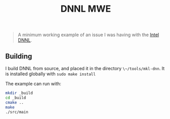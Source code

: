 #+TITLE: DNNL MWE
#+BEGIN_QUOTE
A minimum working example of an issue I was having with the [[https://github.com/intel/mkl-dnn][Intel DNNL]].
#+END_QUOTE

** Building
I build DNNL from source, and placed it in the directory ~\~/tools/mkl-dnn~.  It is installed globally with =sudo make install=

The example can run with:
#+BEGIN_SRC sh
mkdir _build
cd _build
cmake ..
make
./src/main
#+END_SRC
